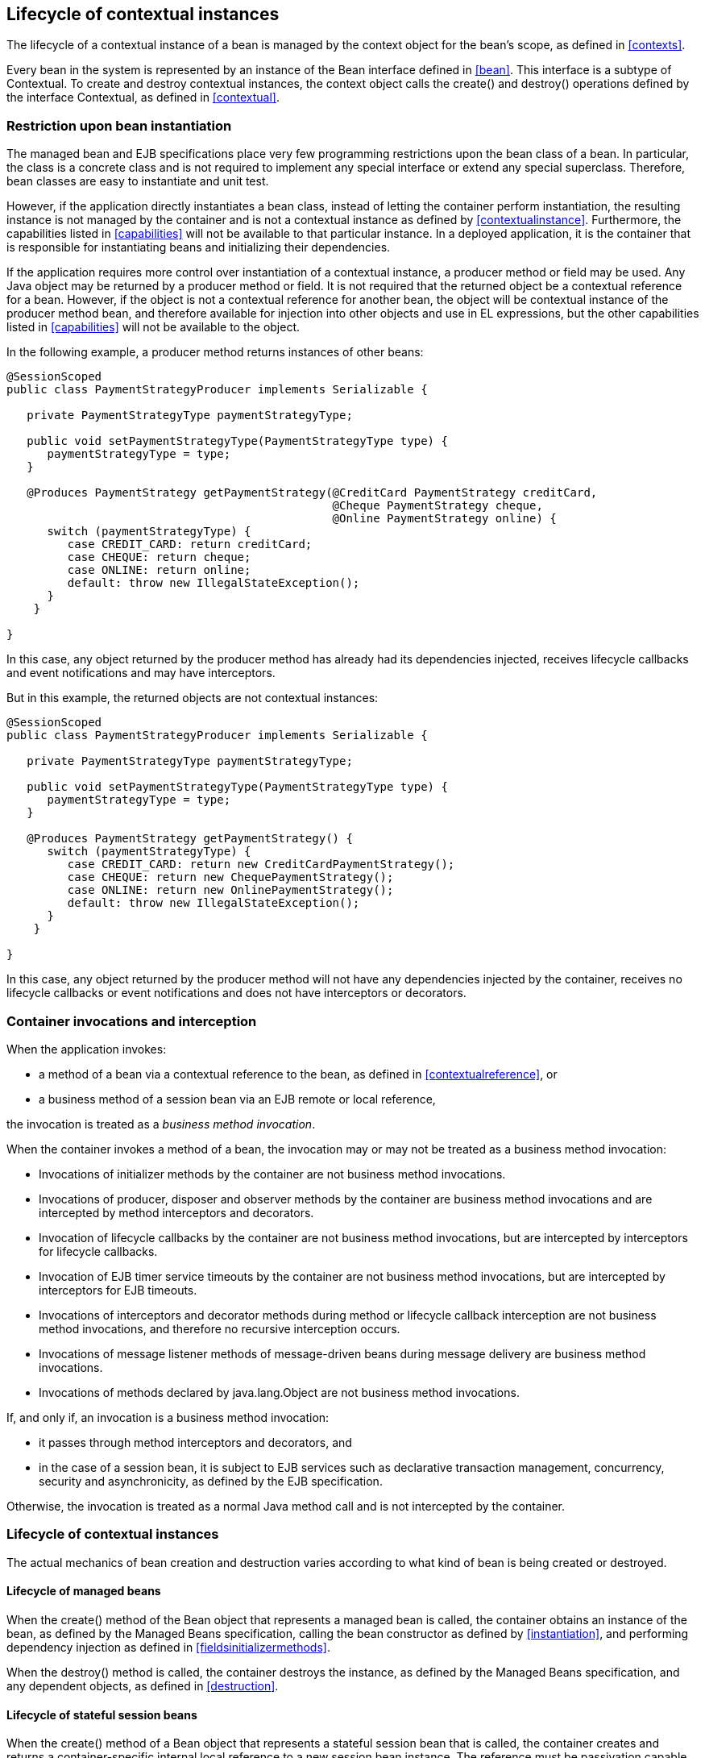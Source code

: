 [[lifecycle]]

== Lifecycle of contextual instances

The lifecycle of a contextual instance of a bean is managed by the context object for the bean's scope, as defined in <<contexts>>.

Every bean in the system is represented by an instance of the +Bean+ interface defined in <<bean>>. This interface is a subtype of +Contextual+. To create and destroy contextual instances, the context object calls the +create()+ and +destroy()+ operations defined by the interface +Contextual+, as defined in <<contextual>>.

=== Restriction upon bean instantiation

The managed bean and EJB specifications place very few programming restrictions upon the bean class of a bean. In particular, the class is a concrete class and is not required to implement any special interface or extend any special superclass. Therefore, bean classes are easy to instantiate and unit test.

However, if the application directly instantiates a bean class, instead of letting the container perform instantiation, the resulting instance is not managed by the container and is not a contextual instance as defined by <<contextualinstance>>. Furthermore, the capabilities listed in <<capabilities>> will not be available to that particular instance. In a deployed application, it is the container that is responsible for instantiating beans and initializing their dependencies.

If the application requires more control over instantiation of a contextual instance, a producer method or field may be used. Any Java object may be returned by a producer method or field. It is not required that the returned object be a contextual reference for a bean. However, if the object is not a contextual reference for another bean, the object will be contextual instance of the producer method bean, and therefore available for injection into other objects and use in EL expressions, but the other capabilities listed in <<capabilities>> will not be available to the object.

In the following example, a producer method returns instances of other beans:

[source, java]
----
@SessionScoped
public class PaymentStrategyProducer implements Serializable {
   
   private PaymentStrategyType paymentStrategyType;
   
   public void setPaymentStrategyType(PaymentStrategyType type) {
      paymentStrategyType = type;
   }

   @Produces PaymentStrategy getPaymentStrategy(@CreditCard PaymentStrategy creditCard,
                                                @Cheque PaymentStrategy cheque,
                                                @Online PaymentStrategy online) {
      switch (paymentStrategyType) {
         case CREDIT_CARD: return creditCard;
         case CHEQUE: return cheque;
         case ONLINE: return online;
         default: throw new IllegalStateException();
      }    
    }

}
----

In this case, any object returned by the producer method has already had its dependencies injected, receives lifecycle callbacks and event notifications and may have interceptors.

But in this example, the returned objects are not contextual instances:

[source, java]
----
@SessionScoped
public class PaymentStrategyProducer implements Serializable {
   
   private PaymentStrategyType paymentStrategyType;

   public void setPaymentStrategyType(PaymentStrategyType type) {
      paymentStrategyType = type;
   }

   @Produces PaymentStrategy getPaymentStrategy() {
      switch (paymentStrategyType) {
         case CREDIT_CARD: return new CreditCardPaymentStrategy();
         case CHEQUE: return new ChequePaymentStrategy();
         case ONLINE: return new OnlinePaymentStrategy();
         default: throw new IllegalStateException();
      }    
    }

}
----

In this case, any object returned by the producer method will not have any dependencies injected by the container, receives no lifecycle callbacks or event notifications and does not have interceptors or decorators.

[[bizmethod]]

=== Container invocations and interception

When the application invokes:

* a method of a bean via a contextual reference to the bean, as defined in <<contextualreference>>, or
* a business method of a session bean via an EJB remote or local reference,


the invocation is treated as a _business method invocation_.

When the container invokes a method of a bean, the invocation may or may not be treated as a business method invocation:

* Invocations of initializer methods by the container are not business method invocations.
* Invocations of producer, disposer and observer methods by the container are business method invocations and are intercepted by method interceptors and decorators.
* Invocation of lifecycle callbacks by the container are not business method invocations, but are intercepted by interceptors for lifecycle callbacks.
* Invocation of EJB timer service timeouts by the container are not business method invocations, but are intercepted by interceptors for EJB timeouts.
* Invocations of interceptors and decorator methods during method or lifecycle callback interception are not business method invocations, and therefore no recursive interception occurs.
* Invocations of message listener methods of message-driven beans during message delivery are business method invocations.
* Invocations of methods declared by java.lang.Object are not business method invocations.


If, and only if, an invocation is a business method invocation:

* it passes through method interceptors and decorators, and
* in the case of a session bean, it is subject to EJB services such as declarative transaction management, concurrency, security and asynchronicity, as defined by the EJB specification.


Otherwise, the invocation is treated as a normal Java method call and is not intercepted by the container.

=== Lifecycle of contextual instances

The actual mechanics of bean creation and destruction varies according to what kind of bean is being created or destroyed.

[[managedbeanlifecycle]]

==== Lifecycle of managed beans

When the +create()+ method of the +Bean+ object that represents a managed bean is called, the container obtains an instance of the bean, as defined by the Managed Beans specification, calling the bean constructor as defined by <<instantiation>>, and performing dependency injection as defined in <<fieldsinitializermethods>>.

When the +destroy()+ method is called, the container destroys the instance, as defined by the Managed Beans specification, and any dependent objects, as defined in <<destruction>>.

[[statefullifecycle]]

==== Lifecycle of stateful session beans

When the +create()+ method of a +Bean+ object that represents a stateful session bean that is called, the container creates and returns a container-specific internal local reference to a new session bean instance. The reference must be passivation capable. This reference is not directly exposed to the application.

Before injecting or returning a contextual instance to the application, the container transforms its internal reference into an object that implements the bean types expected by the application and delegates method invocations to the underlying stateful session bean instance. This object must be passivation capable.

When the +destroy()+ method is called, and if the underlying EJB was not already removed by direct invocation of a remove method by the application, the container removes the stateful session bean. The +@PreDestroy+ callback must be invoked by the container.

Note that the container performs additional work when the underlying EJB is created and removed, as defined in <<injection>>

[[statelesslifecycle]]

==== Lifecycle of stateless session and singleton beans

When the +create()+ method of a +Bean+ object that represents a stateless session or singleton session bean is called, the container creates and returns a container-specific internal local reference to the session bean. This reference is not directly exposed to the application.

Before injecting or returning a contextual instance to the application, the container transforms its internal reference into an object that implements the bean types expected by the application and delegates method invocations to the underlying session bean. This object must be passivation capable.

When the +destroy()+ method is called, the container simply discards this internal reference.

Note that the container performs additional work when the underlying EJB is created and removed, as defined in <<injection>>

[[producermethodlifecycle]]

==== Lifecycle of producer methods

When the +create()+ method of a +Bean+ object that represents a producer method is called, the container must invoke the producer method as defined by <<methods>>. The return value of the producer method, after method interception completes, is the new contextual instance to be returned by +Bean.create()+.

If the producer method returns a null value and the producer method bean has the scope +@Dependent+, the +create()+ method returns a null value.

Otherwise, if the producer method returns a null value, and the scope of the producer method is not +@Dependent+, the +create()+ method throws an +IllegalProductException+.

When the +destroy()+ method is called, and if there is a disposer method for this producer method, the container must invoke the disposer method as defined by <<methods>>, passing the instance given to +destroy()+ to the disposed parameter. Finally, the container destroys dependent objects, as defined in <<destruction>>.

[[producerfieldlifecycle]]

==== Lifecycle of producer fields

When the +create()+ method of a +Bean+ object that represents a producer field is called, the container must access the producer field as defined by <<fields>> to obtain the current value of the field. The value of the producer field is the new contextual instance to be returned by +Bean.create()+.

If the producer field contains a null value and the producer field bean has the scope +@Dependent+, the +create()+ method returns a null value.

Otherwise, if the producer field contains a null value, and the scope of the producer field is not +@Dependent+, the +create()+ method throws an +IllegalProductException+.

When the +destroy()+ method is called, and if there is a disposer method for this producer field, the container must invoke the disposer method as defined by <<methods>>, passing the instance given to +destroy()+ to the disposed parameter.

[[resourcelifecycle]]

==== Lifecycle of resources

When the +create()+ method of a +Bean+ object that represents a resource is called, the container creates and returns a container-specific internal reference to the Java EE component environment resource, entity manager, entity manager factory, remote EJB instance or web service reference. This reference is not directly exposed to the application.

Before injecting or returning a contextual instance to the application, the container transforms its internal reference into an object that implements the bean types expected by the application and delegates method invocations to the underlying resource, entity manager, entity manager factory, remote EJB instance or web service reference. This object must be passivation capable.

The container must perform ordinary Java EE component environment injection upon any non-static field that functions as a resource declaration, as defined by the Java EE platform and Common Annotations for the Java platform specifications. The container is not required to perform Java EE component environment injection upon a static field. Portable applications should not rely upon the value of a static field that functions as a resource declaration.

References to EJBs and web services are always dependent scoped and a new instance must be obtained for every injection performed.

For an entity manager associated with a resource definition, it must behave as though it were injected directly using +@PersistencContext+.

When the +destroy()+ method of a bean which represents a remote stateful EJB reference is called, the container will _not_ automatically destroy the EJB reference. The application must explicitly call the method annotated +@Remove+. This behavior differs to that specified in <<statefullifecycle>> for beans which represent a local stateful EJB reference

